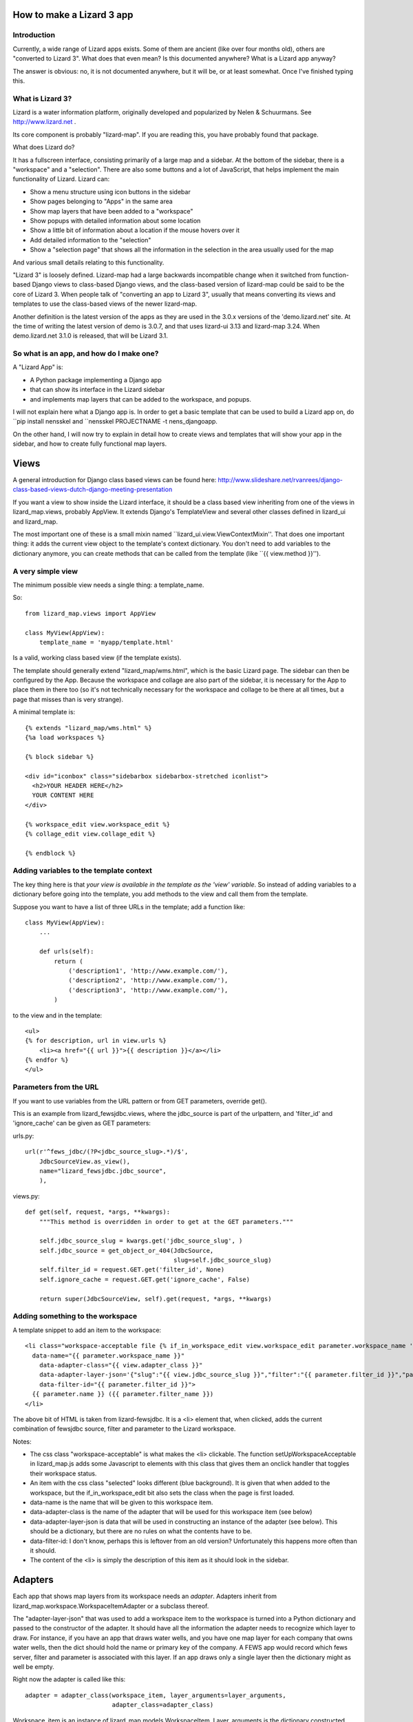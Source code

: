 How to make a Lizard 3 app
==========================

Introduction
------------

Currently, a wide range of Lizard apps exists. Some of them are
ancient (like over four months old), others are "converted to Lizard
3". What does that even mean? Is this documented anywhere? What is a
Lizard app anyway?

The answer is obvious: no, it is not documented anywhere, but it will
be, or at least somewhat. Once I've finished typing this.

What is Lizard 3?
-----------------

Lizard is a water information platform, originally developed and
popularized by Nelen & Schuurmans. See http://www.lizard.net .

Its core component is probably "lizard-map". If you are reading this,
you have probably found that package.

What does Lizard do?

It has a fullscreen interface, consisting primarily of a large map and
a sidebar. At the bottom of the sidebar, there is a "workspace" and a
"selection". There are also some buttons and a lot of JavaScript, that
helps implement the main functionality of Lizard. Lizard can:

- Show a menu structure using icon buttons in the sidebar
- Show pages belonging to "Apps" in the same area
- Show map layers that have been added to a "workspace"
- Show popups with detailed information about some location
- Show a little bit of information about a location if the mouse hovers
  over it
- Add detailed information to the "selection"
- Show a "selection page" that shows all the information in the selection
  in the area usually used for the map

And various small details relating to this functionality.

"Lizard 3" is loosely defined. Lizard-map had a large backwards
incompatible change when it switched from function-based Django views
to class-based Django views, and the class-based version of lizard-map
could be said to be the core of Lizard 3. When people talk of
"converting an app to Lizard 3", usually that means converting its
views and templates to use the class-based views of the newer
lizard-map.

Another definition is the latest version of the apps as they are used
in the 3.0.x versions of the 'demo.lizard.net' site. At the time of
writing the latest version of demo is 3.0.7, and that uses lizard-ui
3.13 and lizard-map 3.24. When demo.lizard.net 3.1.0 is released, that
will be Lizard 3.1.

So what is an app, and how do I make one?
-----------------------------------------

A "Lizard App" is:

* A Python package implementing a Django app
* that can show its interface in the Lizard sidebar
* and implements map layers that can be added to the workspace, and
  popups.

I will not explain here what a Django app is. In order to get a basic
template that can be used to build a Lizard app on, do ``pip install
nensskel and ``nensskel PROJECTNAME -t nens_djangoapp.

On the other hand, I will now try to explain in detail how to create
views and templates that will show your app in the sidebar, and how to
create fully functional map layers.

Views
=====

A general introduction for Django class based views can be found here:
http://www.slideshare.net/rvanrees/django-class-based-views-dutch-django-meeting-presentation


If you want a view to show inside the Lizard interface, it should be a
class based view inheriting from one of the views in lizard_map.views,
probably AppView. It extends Django's TemplateView and several other
classes defined in lizard_ui and lizard_map.

The most important one of these is a small mixin named
``lizard_ui.view.ViewContextMixin''. That does one important thing: it
adds the current view object to the template's context dictionary. You
don't need to add variables to the dictionary anymore, you can create
methods that can be called from the template (like
``{{ view.method }}'').

A very simple view
------------------

The minimum possible view needs a single thing: a template_name.

So::

    from lizard_map.views import AppView

    class MyView(AppView):
        template_name = 'myapp/template.html'

Is a valid, working class based view (if the template exists).

The template should generally extend "lizard_map/wms.html", which is
the basic Lizard page. The sidebar can then be configured by the
App. Because the workspace and collage are also part of the sidebar,
it is necessary for the App to place them in there too (so it's not
technically necessary for the workspace and collage to be there at all
times, but a page that misses than is very strange).

A minimal template is::

  {% extends "lizard_map/wms.html" %}
  {%a load workspaces %}

  {% block sidebar %}

  <div id="iconbox" class="sidebarbox sidebarbox-stretched iconlist">
    <h2>YOUR HEADER HERE</h2>
    YOUR CONTENT HERE
  </div>

  {% workspace_edit view.workspace_edit %}
  {% collage_edit view.collage_edit %}

  {% endblock %}


Adding variables to the template context
----------------------------------------

The key thing here is that *your view is available in the template as
the 'view' variable*. So instead of adding variables to a dictionary
before going into the template, you add methods to the view and call
them from the template.

Suppose you want to have a list of three URLs in the template; add a function
like::


    class MyView(AppView):
        ...

        def urls(self):
            return (
                ('description1', 'http://www.example.com/'),
                ('description2', 'http://www.example.com/'),
                ('description3', 'http://www.example.com/'),
            )

to the view and in the template::

    <ul>
    {% for description, url in view.urls %}
        <li><a href="{{ url }}">{{ description }}</a></li>
    {% endfor %}
    </ul>

Parameters from the URL
-----------------------

If you want to use variables from the URL pattern or from GET
parameters, override get().

This is an example from lizard_fewsjdbc.views, where the jdbc_source
is part of the urlpattern, and 'filter_id' and 'ignore_cache' can be given
as GET parameters:

urls.py::

    url(r'^fews_jdbc/(?P<jdbc_source_slug>.*)/$',
        JdbcSourceView.as_view(),
        name="lizard_fewsjdbc.jdbc_source",
        ),

views.py::

    def get(self, request, *args, **kwargs):
        """This method is overridden in order to get at the GET parameters."""

        self.jdbc_source_slug = kwargs.get('jdbc_source_slug', )
        self.jdbc_source = get_object_or_404(JdbcSource,
                                             slug=self.jdbc_source_slug)
        self.filter_id = request.GET.get('filter_id', None)
        self.ignore_cache = request.GET.get('ignore_cache', False)

        return super(JdbcSourceView, self).get(request, *args, **kwargs)


Adding something to the workspace
---------------------------------

A template snippet to add an item to the workspace::

    <li class="workspace-acceptable file {% if_in_workspace_edit view.workspace_edit parameter.workspace_name 'selected' %}"
      data-name="{{ parameter.workspace_name }}"
        data-adapter-class="{{ view.adapter_class }}"
        data-adapter-layer-json='{"slug":"{{ view.jdbc_source_slug }}","filter":"{{ parameter.filter_id }}","parameter":"{{ parameter.id }}"}'
        data-filter-id="{{ parameter.filter_id }}">
      {{ parameter.name }} ({{ parameter.filter_name }})
    </li>

The above bit of HTML is taken from lizard-fewsjdbc. It is a <li>
element that, when clicked, adds the current combination of fewsjdbc
source, filter and parameter to the Lizard workspace.

Notes:

* The css class "workspace-acceptable" is what makes the <li>
  clickable. The function setUpWorkspaceAcceptable in lizard_map.js
  adds some Javascript to elements with this class that gives them an
  onclick handler that toggles their workspace status.
* An item with the css class "selected" looks different (blue
  background). It is given that when added to the workspace, but the
  if_in_workspace_edit bit also sets the class when the page is first
  loaded.
* data-name is the name that will be given to this workspace item.
* data-adapter-class is the name of the adapter that will be used for
  this workspace item (see below)
* data-adapter-layer-json is data that will be used in constructing an
  instance of the adapter (see below). This should be a dictionary,
  but there are no rules on what the contents have to be.
* data-filter-id: I don't know, perhaps this is leftover from an old version?
  Unfortunately this happens more often than it should.
* The content of the <li> is simply the description of this item as it
  should look in the sidebar.

Adapters
========

Each app that shows map layers from its workspace needs an
*adapter*. Adapters inherit from
lizard_map.workspace.WorkspaceItemAdapter or a subclass thereof.

The "adapter-layer-json" that was used to add a workspace item to the
workspace is turned into a Python dictionary and passed to the
constructor of the adapter. It should have all the information the
adapter needs to recognize which layer to draw. For instance, if you
have an app that draws water wells, and you have one map layer for
each company that owns water wells, then the dict should hold the name
or primary key of the company. A FEWS app would record which fews
server, filter and parameter is associated with this layer. If an app
draws only a single layer then the dictionary might as well be empty.

Right now the adapter is called like this::

    adapter = adapter_class(workspace_item, layer_arguments=layer_arguments,
                            adapter_class=adapter_class)

Workspace_item is an instance of
lizard_map.models.WorkspaceItem. Layer_arguments is the dictionary
constructed from adapter-layer-json. Adapter_class is a string like
'adapter_fewsjdbc' that is listed in lizard-fewsjdbc's setup.py's
entry points, which is the link between the frontend (<li> element and
Javascript) and the specific class implementing the adapter in
lizard_fewsjdbc/layers.py.

The default __init__ sets self.layer_arguments to layer_arguments,
both self.workspace_item and self.workspace_mixin_item to
workspace_item, and self.adapter_class to adapter_class.

Although it would work to have an __init__ that has parameters exactly
like the ones listed, it is more future proof (but not more readable,
I'm afraid) to write __init__ like this::

    class MyAdapter(WorkspaceItemAdapter)
        def __init__(self, *args, **kwargs):
            super(MyAdapter, self).__init__(*args, **kwargs)

	    # Now use self.layer_arguments to do your own setup

The rest of the adapter implements Lizard's functionality. We'll
repeat the list here and then treat the different methods and what
they need to implement.

Apps can:

- Show map layers that have been added to a "workspace"
- Show popups with detailed information about some location
- Show a little bit of information about a location if the mouse hovers
  over it
- Add detailed information to the "selection"
- Show a "selection page" that shows all the information in the selection
  in the area usually used for the map


Show a map layer
----------------
